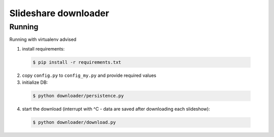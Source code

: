 =========================================
Slideshare downloader
=========================================

Running
=========================================

Running with virtualenv advised

1. install requirements:

  .. code-block:: bash

      $ pip install -r requirements.txt

2. copy ``config.py`` to ``config_my.py`` and provide required values

3. initialize DB:

  .. code-block:: bash

      $ python downloader/persistence.py

4. start the download (interrupt with ^C - data are saved after downloading each slideshow):

  .. code-block:: bash

      $ python downloader/download.py
